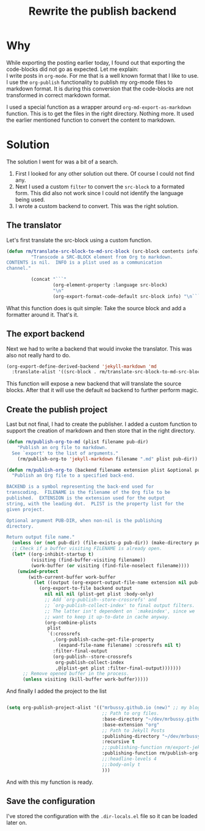 #+title: Rewrite the publish backend
#+filetags: :org-publish:backend:custom:rewrite:better:support:code-blocks:
#+options: *:t -:t \n:t f:t tags:t

* Why
While exporting the posting earlier today, I found out that exporting the code-blocks did not go as expected. Let me explain:
I write posts in ~org-mode~. For me that is a well known format that I like to use. I use the =org-publish= functionality to publish my org-mode files to markdown format. It is during this conversion that the code-blocks are not transformed in correct markdown format.

I used a special function as a wrapper around =org-md-export-as-markdown= function. This is to get the files in the right directory. Nothing more. It used the earlier mentioned function to convert the content to markdown.

* Solution
The solution I went for was a bit of a search.

1. First I looked for any other solution out there. Of course I could not find any.
2. Next I used a custom ~filter~ to convert the ~src-block~ to a formated form. This did also not work since I could not identify the language being used.
3. I wrote a custom backend to convert. This was the right solution.

** The translator
Let's first translate the src-block using a custom function.

   #+begin_src emacs-lisp
     (defun rm/translate-src-block-to-md-src-block (src-block contents info)
              "Transcode a SRC-BLOCK element from Org to markdown.
     CONTENTS is nil.  INFO is a plist used as a communication
     channel."

              (concat "```"
                      (org-element-property :language src-block)
                      "\n"
                      (org-export-format-code-default src-block info) "\n```"))

   #+end_src

   What this function does is quit simple: Take the source block and add a formatter around it. That's it.
   
** The export backend
Next we had to write a backend that would invoke the translator. This was also not really hard to do.

#+begin_src emacs-lisp
  (org-export-define-derived-backend 'jekyll-markdown 'md
    :translate-alist '((src-block . rm/translate-src-block-to-md-src-block)))
#+end_src

This function will expose a new backend that will translate the source blocks. After that it will use the default ~md~ backend to further perform magic.

** Create the publish project
Last but not final, I had to create the publisher. I added a custom function to support the creation of markdown and then store that in the right directory.

#+begin_src emacs-lisp
  (defun rm/publish-org-to-md (plist filename pub-dir)
      "Publish an org file to markdown.
    See `export' to the list of arguments."
      (rm/publish-org-to 'jekyll-markdown filename ".md" plist pub-dir))

  (defun rm/publish-org-to (backend filename extension plist &optional pub-dir)
    "Publish an Org file to a specified back-end.

  BACKEND is a symbol representing the back-end used for
  transcoding.  FILENAME is the filename of the Org file to be
  published.  EXTENSION is the extension used for the output
  string, with the leading dot.  PLIST is the property list for the
  given project.

  Optional argument PUB-DIR, when non-nil is the publishing
  directory.

  Return output file name."
    (unless (or (not pub-dir) (file-exists-p pub-dir)) (make-directory pub-dir t))
    ;; Check if a buffer visiting FILENAME is already open.
    (let* ((org-inhibit-startup t)
           (visiting (find-buffer-visiting filename))
           (work-buffer (or visiting (find-file-noselect filename))))
      (unwind-protect
          (with-current-buffer work-buffer
            (let ((output (org-export-output-file-name extension nil pub-dir)))
              (org-export-to-file backend output
                nil nil nil (plist-get plist :body-only)
                ;; Add `org-publish--store-crossrefs' and
                ;; `org-publish-collect-index' to final output filters.
                ;; The latter isn't dependent on `:makeindex', since we
                ;; want to keep it up-to-date in cache anyway.
                (org-combine-plists
                 plist
                 `(:crossrefs
                   ,(org-publish-cache-get-file-property
                     (expand-file-name filename) :crossrefs nil t)
                   :filter-final-output
                   (org-publish--store-crossrefs
                    org-publish-collect-index
                    ,@(plist-get plist :filter-final-output)))))))
        ;; Remove opened buffer in the process.
        (unless visiting (kill-buffer work-buffer)))))

#+end_src

And finally I added the project to the list
#+begin_src emacs-lisp :exports code

  (setq org-publish-project-alist '(("mrbussy.github.io (new)" ;; my blog project (just a name)
                                     ;; Path to org files.
                                     :base-directory "~/dev/mrbussy.github.io/_org/"
                                     :base-extension "org"
                                     ;; Path to Jekyll Posts
                                     :publishing-directory "~/dev/mrbussy.github.io/_posts/"
                                     :recursive t
                                     ;;:publishing-function rm/export-jekyll-org-posts
                                     :publishing-function rm/publish-org-to-md
                                     ;;:headline-levels 4
                                     ;;:body-only t
                                     )))

#+end_src

And with this my function is ready.

** Save the configuration
I've stored the configuration with the ~.dir-locals.el~ file so it can be loaded later on.
